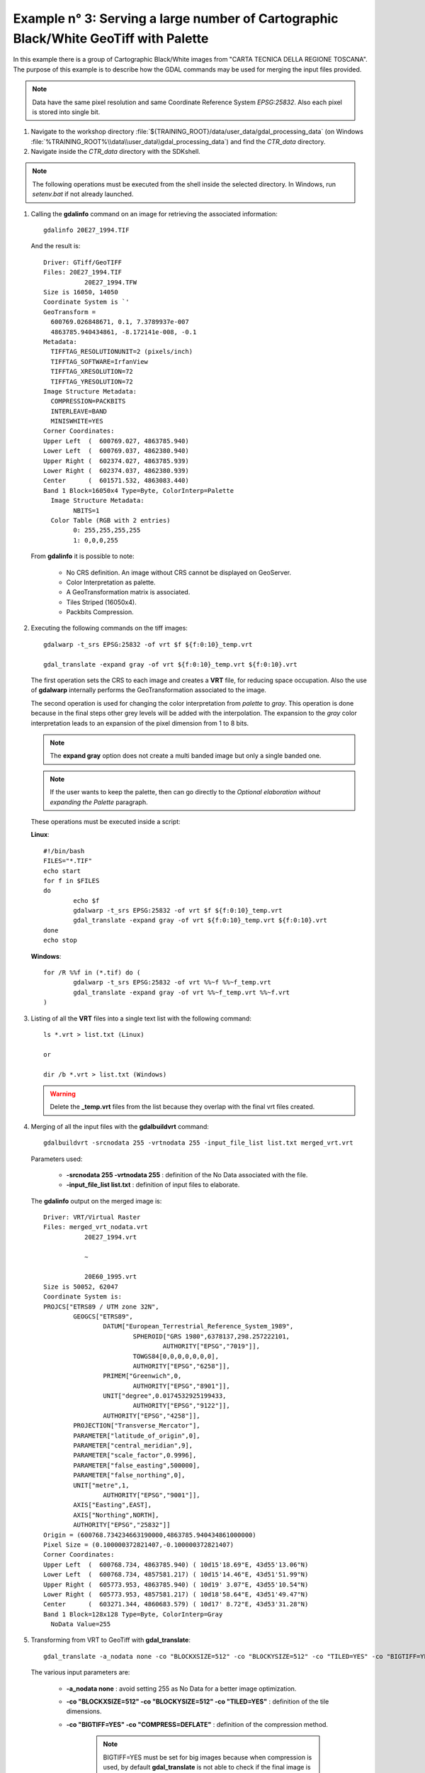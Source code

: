 .. module:: geoserver.example3

.. _geoserver.example3:

Example n° 3: Serving a large number of Cartographic Black/White GeoTiff with Palette
------------------------------------------------------------------------------------------------------------------------

In this example there is a group of Cartographic Black/White images from "CARTA TECNICA DELLA REGIONE TOSCANA". The purpose of this example is to describe how the GDAL commands may be used for merging the input 
files provided.

.. note:: Data have the same pixel resolution and same Coordinate Reference System *EPSG:25832*. Also each pixel is stored into single bit.

#.	Navigate to the workshop directory :file:`${TRAINING_ROOT}/data/user_data/gdal_processing_data` (on Windows :file:`%TRAINING_ROOT%\\data\\user_data\\gdal_processing_data`) and find the *CTR_data* directory.

#.	Navigate inside the *CTR_data* directory with the SDKshell.

.. note:: The following operations must be executed from the shell inside the selected directory. In Windows, run *setenv.bat* if not already launched.

#. 	Calling the **gdalinfo** command on an image for retrieving the associated information::

		gdalinfo 20E27_1994.TIF
		
	And the result is::

		Driver: GTiff/GeoTIFF
		Files: 20E27_1994.TIF
			   20E27_1994.TFW
		Size is 16050, 14050
		Coordinate System is `'
		GeoTransform =
		  600769.026848671, 0.1, 7.3789937e-007
		  4863785.940434861, -8.172141e-008, -0.1
		Metadata:
		  TIFFTAG_RESOLUTIONUNIT=2 (pixels/inch)
		  TIFFTAG_SOFTWARE=IrfanView
		  TIFFTAG_XRESOLUTION=72
		  TIFFTAG_YRESOLUTION=72
		Image Structure Metadata:
		  COMPRESSION=PACKBITS
		  INTERLEAVE=BAND
		  MINISWHITE=YES
		Corner Coordinates:
		Upper Left  (  600769.027, 4863785.940)
		Lower Left  (  600769.037, 4862380.940)
		Upper Right (  602374.027, 4863785.939)
		Lower Right (  602374.037, 4862380.939)
		Center      (  601571.532, 4863083.440)
		Band 1 Block=16050x4 Type=Byte, ColorInterp=Palette
		  Image Structure Metadata:
			NBITS=1
		  Color Table (RGB with 2 entries)
			0: 255,255,255,255
			1: 0,0,0,255
			
	From **gdalinfo** it is possible to note:
	
		* No CRS definition. An image without CRS cannot be displayed on GeoServer.
		* Color Interpretation as palette.
		* A GeoTransformation matrix is associated.
		* Tiles Striped (16050x4).
		* Packbits Compression.
		
#.	Executing the following commands on the tiff images::

		gdalwarp -t_srs EPSG:25832 -of vrt $f ${f:0:10}_temp.vrt
		
		gdal_translate -expand gray -of vrt ${f:0:10}_temp.vrt ${f:0:10}.vrt
		
	The first operation sets the CRS to each image and creates a **VRT** file, for reducing space occupation. Also the use of **gdalwarp** internally performs
	the GeoTransformation associated to the image. 
	
	The second operation is used for changing the color interpretation from *palette* to *gray*. This operation is done because in the final steps other grey levels
	will be added with the interpolation. The expansion to the *gray* color interpretation leads to an expansion of the pixel dimension from 1 to 8 bits.
	
	.. note:: The **expand gray** option does not create a multi banded image but only a single banded one.
	
	.. note:: If the user wants to keep the palette, then can go directly to the *Optional elaboration without expanding the Palette* paragraph.
	
	These operations must be executed inside a script:
	
	**Linux**::
		
		#!/bin/bash
		FILES="*.TIF"
		echo start
		for f in $FILES
		do
			echo $f
			gdalwarp -t_srs EPSG:25832 -of vrt $f ${f:0:10}_temp.vrt
			gdal_translate -expand gray -of vrt ${f:0:10}_temp.vrt ${f:0:10}.vrt
		done
		echo stop 
	
	
	**Windows**::
	
		for /R %%f in (*.tif) do (
			gdalwarp -t_srs EPSG:25832 -of vrt %%~f %%~f_temp.vrt
			gdal_translate -expand gray -of vrt %%~f_temp.vrt %%~f.vrt
		)
	
#. 	Listing of all the **VRT** files into a single text list with the following command::

		ls *.vrt > list.txt (Linux)
		
		or
		
		dir /b *.vrt > list.txt (Windows)
		
	.. warning:: Delete the **_temp.vrt** files from the list because they overlap with the final vrt files created.
	
#. 	Merging of all the input files with the **gdalbuildvrt** command::

		gdalbuildvrt -srcnodata 255 -vrtnodata 255 -input_file_list list.txt merged_vrt.vrt

	Parameters used:
	
		* **-srcnodata 255 -vrtnodata 255** : definition of the No Data associated with the file.
		* **-input_file_list list.txt** : definition of input files to elaborate.
		
	The **gdalinfo** output on the merged image is::
	
		Driver: VRT/Virtual Raster
		Files: merged_vrt_nodata.vrt
			   20E27_1994.vrt

			   ~
			   
			   20E60_1995.vrt
		Size is 50052, 62047
		Coordinate System is:
		PROJCS["ETRS89 / UTM zone 32N",
			GEOGCS["ETRS89",
				DATUM["European_Terrestrial_Reference_System_1989",
					SPHEROID["GRS 1980",6378137,298.257222101,
						AUTHORITY["EPSG","7019"]],
					TOWGS84[0,0,0,0,0,0,0],
					AUTHORITY["EPSG","6258"]],
				PRIMEM["Greenwich",0,
					AUTHORITY["EPSG","8901"]],
				UNIT["degree",0.0174532925199433,
					AUTHORITY["EPSG","9122"]],
				AUTHORITY["EPSG","4258"]],
			PROJECTION["Transverse_Mercator"],
			PARAMETER["latitude_of_origin",0],
			PARAMETER["central_meridian",9],
			PARAMETER["scale_factor",0.9996],
			PARAMETER["false_easting",500000],
			PARAMETER["false_northing",0],
			UNIT["metre",1,
				AUTHORITY["EPSG","9001"]],
			AXIS["Easting",EAST],
			AXIS["Northing",NORTH],
			AUTHORITY["EPSG","25832"]]
		Origin = (600768.734234663190000,4863785.940434861000000)
		Pixel Size = (0.100000372821407,-0.100000372821407)
		Corner Coordinates:
		Upper Left  (  600768.734, 4863785.940) ( 10d15'18.69"E, 43d55'13.06"N)
		Lower Left  (  600768.734, 4857581.217) ( 10d15'14.46"E, 43d51'51.99"N)
		Upper Right (  605773.953, 4863785.940) ( 10d19' 3.07"E, 43d55'10.54"N)
		Lower Right (  605773.953, 4857581.217) ( 10d18'58.64"E, 43d51'49.47"N)
		Center      (  603271.344, 4860683.579) ( 10d17' 8.72"E, 43d53'31.28"N)
		Band 1 Block=128x128 Type=Byte, ColorInterp=Gray
		  NoData Value=255

#.	Transforming from VRT to GeoTiff with **gdal_translate**::

		gdal_translate -a_nodata none -co "BLOCKXSIZE=512" -co "BLOCKYSIZE=512" -co "TILED=YES" -co "BIGTIFF=YES" -co "COMPRESS=DEFLATE" merged_vrt.vrt merged_tif.tif
		
	The various input parameters are:
	
		* **-a_nodata none** : avoid setting 255 as No Data for a better image optimization.
		* **-co "BLOCKXSIZE=512" -co "BLOCKYSIZE=512" -co "TILED=YES"** : definition of the tile dimensions.
		* **-co "BIGTIFF=YES" -co "COMPRESS=DEFLATE"** : definition of the compression method.
		
			.. note:: BIGTIFF=YES must be set for big images because when compression is used, by default **gdal_translate** is not able to check if the final
					image is a BigTiff or not.

	From **gdalinfo**::
	
		Driver: GTiff/GeoTIFF
		Files: merged_tif.tif
		Size is 50052, 62047
		Coordinate System is:
		PROJCS["ETRS89 / UTM zone 32N",
			GEOGCS["ETRS89",
				DATUM["European_Terrestrial_Reference_System_1989",
					SPHEROID["GRS 1980",6378137,298.2572221010002,
						AUTHORITY["EPSG","7019"]],
					TOWGS84[0,0,0,0,0,0,0],
					AUTHORITY["EPSG","6258"]],
				PRIMEM["Greenwich",0],
				UNIT["degree",0.0174532925199433],
				AUTHORITY["EPSG","4258"]],
			PROJECTION["Transverse_Mercator"],
			PARAMETER["latitude_of_origin",0],
			PARAMETER["central_meridian",9],
			PARAMETER["scale_factor",0.9996],
			PARAMETER["false_easting",500000],
			PARAMETER["false_northing",0],
			UNIT["metre",1,
				AUTHORITY["EPSG","9001"]],
			AUTHORITY["EPSG","25832"]]
		Origin = (600768.734234663190000,4863785.940434861000000)
		Pixel Size = (0.100000372821407,-0.100000372821407)
		Metadata:
		  AREA_OR_POINT=Area
		Image Structure Metadata:
		  COMPRESSION=DEFLATE
		  INTERLEAVE=BAND
		Corner Coordinates:
		Upper Left  (  600768.734, 4863785.940) ( 10d15'18.69"E, 43d55'13.06"N)
		Lower Left  (  600768.734, 4857581.217) ( 10d15'14.46"E, 43d51'51.99"N)
		Upper Right (  605773.953, 4863785.940) ( 10d19' 3.07"E, 43d55'10.54"N)
		Lower Right (  605773.953, 4857581.217) ( 10d18'58.64"E, 43d51'49.47"N)
		Center      (  603271.344, 4860683.579) ( 10d17' 8.72"E, 43d53'31.28"N)
		Band 1 Block=512x512 Type=Byte, ColorInterp=Gray

	This image can be displayed on GeoServer but a further optimization step could bring to better performances. There could be two ways for optimizing 
	the GeoServer performances:
	
		* building image overviews.
		* building a pyramid of the image.
	
#.	(**Optional**) Optimization methods. Here are described two possible optimizations each of them using a different interpolation type:
	
	*	Creation of the **overviews** associated to the merged image for having better throughput::

			gdaladdo -r average --config COMPRESS_OVERVIEW DEFLATE --config GDAL_TIFF_OVR_BLOCKSIZE 512 merged_tif.tif 2 4 8 16 32 64 128
			
		Overviews are reduced views of the input image used by GeoServer for displaying the image at a lower resolutions.

		Parameters used:
		
			* **-r average** : definition of the interpolation method.
			* **--config COMPRESS_OVERVIEW DEFLATE** : definition of the compression on overviews.
			* **--config GDAL_TIFF_OVR_BLOCKSIZE 512** : definition of the tile dimensions on overviews.
			* **2 ~ 128** : definition of the overviews level
		
		And with **gdalinfo**::
		
			Driver: GTiff/GeoTIFF
			Files: merged_tif.tif
			Size is 50052, 62047

			~
			
			Band 1 Block=512x512 Type=Byte, ColorInterp=Gray
			  Overviews: 25026x31024, 12513x15512, 6257x7756, 3129x3878, 1565x1939, 783x970, 392x485
			  
		Then the result can be displayed in GeoServer by configuring the image as a GeoTiff (see :ref:`Adding a GeoTiff <geoserver.add_geotiff>` section).

	*	(**Optional**) Creation of a **pyramid** associated to the merged image and displaying the image on GeoServer with the ImagePyramid plugin (see :ref:`Advanced Mosaic and Pyramid configuration <geoserver.mosaic_pyramid>` section).		
		
		For building a pyramid the **gdalwarp** command must be called several times. The operation to execute on the first image is::
			
			gdalwarp -r cubic -multi -tr 0,200000745642814 -0,200000745642814 -co BLOCKXSIZE=512 -co BLOCKYSIZE=512 -co TILED=YES -co COMPRESS=DEFLATE merged_tif.tif merged_tif_2.tif
		
		The parameters are:
		
			* **-r cubic** : definition of the interpolation method (**average** interpolation can be used only with GDAL 1.10).
			* **-multi** : forcing to use multithreading.
			* **-tr 0,200000745642814 -0,200000745642814** : definition of the image resolution.
			
		From **gdalinfo** on the result image::
		
			Driver: GTiff/GeoTIFF
			Files: merged_tif_2.tif
			Size is 25026, 31024
			
			~
			
			Band 1 Block=512x512 Type=Byte, ColorInterp=Gray
			
		Then the same operation, with another value for the resolution must be executed on the result image::
		
			gdalwarp -r cubic -multi -tr 0,400001491285628 -0,400001491285628 -co BLOCKXSIZE=512 -co BLOCKYSIZE=512 -co TILED=YES -co COMPRESS=DEFLATE merged_tif_2.tif merged_tif_4.tif

		These operation must be repeated until the final image has a resolution 128 times lower than that of the initial image.
		
			.. note:: Each call of **gdalwarp** reduces by half the image resolution.
			
		After creating the various rasters, they must be saved inside a new directory. This directory must be internally divided into sub-directories numbered from 1 to 7, each of them
		containing a raster of smaller dimension(going from 1 to 7) and leaving the original raster in the super-directory.
		
		Then the user can configure the following structure with the ImagePyramid plugin.
				
#.	Displaying the result on GeoServer:

        .. figure:: img/ctr_screen_pyr.png

		Result as a pyramid (Zoom on the image for seeing the result).
		
        .. figure:: img/ctr_screen_ovr.png

		Result with overviews (Zoom on the image for seeing the result).
 
	
Optional elaboration without expanding the Palette
``````````````````````````````````````````````````

If the user wants to keep the palette the steps to achieve are quite similar.

#.	Executing the following commands on the tiff images::

		gdalwarp -t_srs EPSG:25832 -of vrt $f ${f:0:10}_temp.vrt
		
		gdal_translate -of vrt ${f:0:10}_temp.vrt ${f:0:10}.vrt
		
	These operations must be executed inside a script:
	
	**Linux**::
		
		#!/bin/bash
		FILES="*.TIF"
		echo start
		for f in $FILES
		do
			echo $f
			gdalwarp -t_srs EPSG:25832 -of vrt $f ${f:0:10}_temp.vrt
			gdal_translate -of vrt ${f:0:10}_temp.vrt ${f:0:10}.vrt
		done
		echo stop 
	
	
	**Windows**::
	
		for /R %%f in (*.tif) do (
			gdalwarp -t_srs EPSG:25832 -of vrt %%~f %%~f_temp.vrt
			gdal_translate -of vrt %%~f_temp.vrt %%~f.vrt
		)

#. 	Listing of all the **VRT** files into a single text list with the following command::

		ls *.vrt > list.txt (Linux)
		
		or
		
		dir /b *.vrt > list.txt (Windows)
		
	.. warning:: Delete the **_temp.vrt** files from the list because they overlap with the final vrt files created.
		
		
#. 	Merging of all the input files with the **gdalbuildvrt** command::

		gdalbuildvrt -srcnodata 0 -vrtnodata 0 -input_file_list list.txt merged_vrt.vrt

	Parameters used:
	
		* **-srcnodata 0 -vrtnodata 0** : definition of the No Data associated with the file.
		* **-input_file_list list.txt** : definition of input files to elaborate.
		
	The **gdalinfo** output on the merged image is::
	
		Driver: VRT/Virtual Raster
		Files: merged_vrt_0.vrt
		20E27_1994.TIF.vrt
	   
		~
	   
		20E60_1995.TIF.vrt
		Size is 50052, 62047
		Coordinate System is:
		PROJCS["ETRS89 / UTM zone 32N",
			GEOGCS["ETRS89",
				DATUM["European_Terrestrial_Reference_System_1989",
					SPHEROID["GRS 1980",6378137,298.257222101,
						AUTHORITY["EPSG","7019"]],
					TOWGS84[0,0,0,0,0,0,0],
					AUTHORITY["EPSG","6258"]],
				PRIMEM["Greenwich",0,
					AUTHORITY["EPSG","8901"]],
				UNIT["degree",0.0174532925199433,
					AUTHORITY["EPSG","9122"]],
				AUTHORITY["EPSG","4258"]],
			PROJECTION["Transverse_Mercator"],
			PARAMETER["latitude_of_origin",0],
			PARAMETER["central_meridian",9],
			PARAMETER["scale_factor",0.9996],
			PARAMETER["false_easting",500000],
			PARAMETER["false_northing",0],
			UNIT["metre",1,
				AUTHORITY["EPSG","9001"]],
			AXIS["Easting",EAST],
			AXIS["Northing",NORTH],
			AUTHORITY["EPSG","25832"]]
		Origin = (600768.734234663190000,4863785.940434861000000)
		Pixel Size = (0.100000372821407,-0.100000372821407)
		Corner Coordinates:
		Upper Left  (  600768.734, 4863785.940) ( 10d15'18.69"E, 43d55'13.06"N)
		Lower Left  (  600768.734, 4857581.217) ( 10d15'14.46"E, 43d51'51.99"N)
		Upper Right (  605773.953, 4863785.940) ( 10d19' 3.07"E, 43d55'10.54"N)
		Lower Right (  605773.953, 4857581.217) ( 10d18'58.64"E, 43d51'49.47"N)
		Center      (  603271.344, 4860683.579) ( 10d17' 8.72"E, 43d53'31.28"N)
		Band 1 Block=128x128 Type=Byte, ColorInterp=Palette
		  NoData Value=0
		  Color Table (RGB with 2 entries)
			0: 255,255,255,255
			1: 0,0,0,255

#.	Transforming from VRT to GeoTiff with **gdal_translate**::

		gdal_translate -co "NBITS=1" -co "BLOCKXSIZE=512" -co "BLOCKYSIZE=512" -co "TILED=YES" -co "BIGTIFF=YES" -co "COMPRESS=DEFLATE" merged_vrt.vrt merged_tif.tif
		
	The various input parameters are:
	
		* **-co "NBITS=1"** : sets the bits per pixel to 1, because the Palette contains only 0 or 1.
		* **-co "BLOCKXSIZE=512" -co "BLOCKYSIZE=512" -co "TILED=YES"** : definition of the tile dimensions.
		* **-co "BIGTIFF=YES" -co "COMPRESS=DEFLATE"** : definition of the compression method.
		
			.. note:: BIGTIFF=YES must be set for big images because when compression is used, by default **gdal_translate** is not able to check if the final
					image is a BigTiff or not.

	From **gdalinfo**::
	
		Size is 50052, 62047
		Coordinate System is:
		PROJCS["ETRS89 / UTM zone 32N",
			GEOGCS["ETRS89",
				DATUM["European_Terrestrial_Reference_System_1989",
					SPHEROID["GRS 1980",6378137,298.2572221010002,
						AUTHORITY["EPSG","7019"]],
					TOWGS84[0,0,0,0,0,0,0],
					AUTHORITY["EPSG","6258"]],
				PRIMEM["Greenwich",0],
				UNIT["degree",0.0174532925199433],
				AUTHORITY["EPSG","4258"]],
			PROJECTION["Transverse_Mercator"],
			PARAMETER["latitude_of_origin",0],
			PARAMETER["central_meridian",9],
			PARAMETER["scale_factor",0.9996],
			PARAMETER["false_easting",500000],
			PARAMETER["false_northing",0],
			UNIT["metre",1,
				AUTHORITY["EPSG","9001"]],
			AUTHORITY["EPSG","25832"]]
		Origin = (600768.734234663190000,4863785.940434861000000)
		Pixel Size = (0.100000372821407,-0.100000372821407)
		Metadata:
		  AREA_OR_POINT=Area
		Image Structure Metadata:
		  COMPRESSION=DEFLATE
		  INTERLEAVE=BAND
		Corner Coordinates:
		Upper Left  (  600768.734, 4863785.940) ( 10d15'18.69"E, 43d55'13.06"N)
		Lower Left  (  600768.734, 4857581.217) ( 10d15'14.46"E, 43d51'51.99"N)
		Upper Right (  605773.953, 4863785.940) ( 10d19' 3.07"E, 43d55'10.54"N)
		Lower Right (  605773.953, 4857581.217) ( 10d18'58.64"E, 43d51'49.47"N)
		Center      (  603271.344, 4860683.579) ( 10d17' 8.72"E, 43d53'31.28"N)
		Band 1 Block=512x512 Type=Byte, ColorInterp=Palette
		  NoData Value=0
		  Image Structure Metadata:
			NBITS=1
		  Color Table (RGB with 2 entries)
			0: 255,255,255,255
			1: 0,0,0,255

#.	(**Optional**) Optimization methods described here are similar to that described above:

	*	The overview creation method is equal to that described above.
	
	*	For creating the pyramid the commands to use are the same as described above with the addition of the **-co "NBITS=1"** command.
	
		
#.	Displaying the result on GeoServer:

        .. figure:: img/ctr_palette_pyr.png

		Result as a pyramid (Zoom on the image for seeing the result).
		
        .. figure:: img/ctr_palette_ovr.png

		Result with overviews (Zoom on the image for seeing the result).
	
	
	
	
	
	
	
	
	
	